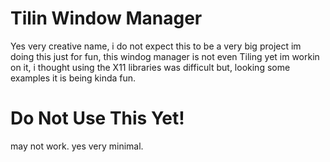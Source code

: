 * Tilin Window Manager
Yes very creative name, i do not expect this to be a very big project
im doing this just for fun, this windog manager is not even Tiling yet
im workin on it, i thought using the X11 libraries was difficult but,
looking some examples it is being kinda fun.
* Do Not Use This Yet!
may not work. yes very minimal.
